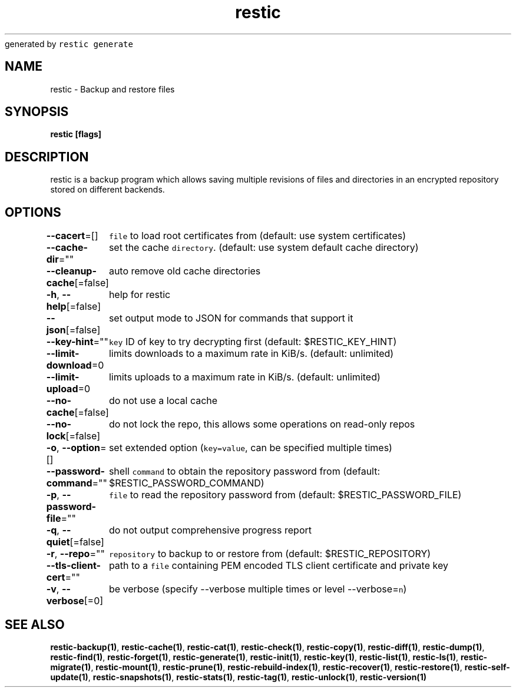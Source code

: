 .nh
.TH restic backup(1)Jan 2017
generated by \fB\fCrestic generate\fR

.SH NAME
.PP
restic \- Backup and restore files


.SH SYNOPSIS
.PP
\fBrestic [flags]\fP


.SH DESCRIPTION
.PP
restic is a backup program which allows saving multiple revisions of files and
directories in an encrypted repository stored on different backends.


.SH OPTIONS
.PP
\fB\-\-cacert\fP=[]
	\fB\fCfile\fR to load root certificates from (default: use system certificates)

.PP
\fB\-\-cache\-dir\fP=""
	set the cache \fB\fCdirectory\fR\&. (default: use system default cache directory)

.PP
\fB\-\-cleanup\-cache\fP[=false]
	auto remove old cache directories

.PP
\fB\-h\fP, \fB\-\-help\fP[=false]
	help for restic

.PP
\fB\-\-json\fP[=false]
	set output mode to JSON for commands that support it

.PP
\fB\-\-key\-hint\fP=""
	\fB\fCkey\fR ID of key to try decrypting first (default: $RESTIC\_KEY\_HINT)

.PP
\fB\-\-limit\-download\fP=0
	limits downloads to a maximum rate in KiB/s. (default: unlimited)

.PP
\fB\-\-limit\-upload\fP=0
	limits uploads to a maximum rate in KiB/s. (default: unlimited)

.PP
\fB\-\-no\-cache\fP[=false]
	do not use a local cache

.PP
\fB\-\-no\-lock\fP[=false]
	do not lock the repo, this allows some operations on read\-only repos

.PP
\fB\-o\fP, \fB\-\-option\fP=[]
	set extended option (\fB\fCkey=value\fR, can be specified multiple times)

.PP
\fB\-\-password\-command\fP=""
	shell \fB\fCcommand\fR to obtain the repository password from (default: $RESTIC\_PASSWORD\_COMMAND)

.PP
\fB\-p\fP, \fB\-\-password\-file\fP=""
	\fB\fCfile\fR to read the repository password from (default: $RESTIC\_PASSWORD\_FILE)

.PP
\fB\-q\fP, \fB\-\-quiet\fP[=false]
	do not output comprehensive progress report

.PP
\fB\-r\fP, \fB\-\-repo\fP=""
	\fB\fCrepository\fR to backup to or restore from (default: $RESTIC\_REPOSITORY)

.PP
\fB\-\-tls\-client\-cert\fP=""
	path to a \fB\fCfile\fR containing PEM encoded TLS client certificate and private key

.PP
\fB\-v\fP, \fB\-\-verbose\fP[=0]
	be verbose (specify \-\-verbose multiple times or level \-\-verbose=\fB\fCn\fR)


.SH SEE ALSO
.PP
\fBrestic\-backup(1)\fP, \fBrestic\-cache(1)\fP, \fBrestic\-cat(1)\fP, \fBrestic\-check(1)\fP, \fBrestic\-copy(1)\fP, \fBrestic\-diff(1)\fP, \fBrestic\-dump(1)\fP, \fBrestic\-find(1)\fP, \fBrestic\-forget(1)\fP, \fBrestic\-generate(1)\fP, \fBrestic\-init(1)\fP, \fBrestic\-key(1)\fP, \fBrestic\-list(1)\fP, \fBrestic\-ls(1)\fP, \fBrestic\-migrate(1)\fP, \fBrestic\-mount(1)\fP, \fBrestic\-prune(1)\fP, \fBrestic\-rebuild\-index(1)\fP, \fBrestic\-recover(1)\fP, \fBrestic\-restore(1)\fP, \fBrestic\-self\-update(1)\fP, \fBrestic\-snapshots(1)\fP, \fBrestic\-stats(1)\fP, \fBrestic\-tag(1)\fP, \fBrestic\-unlock(1)\fP, \fBrestic\-version(1)\fP
